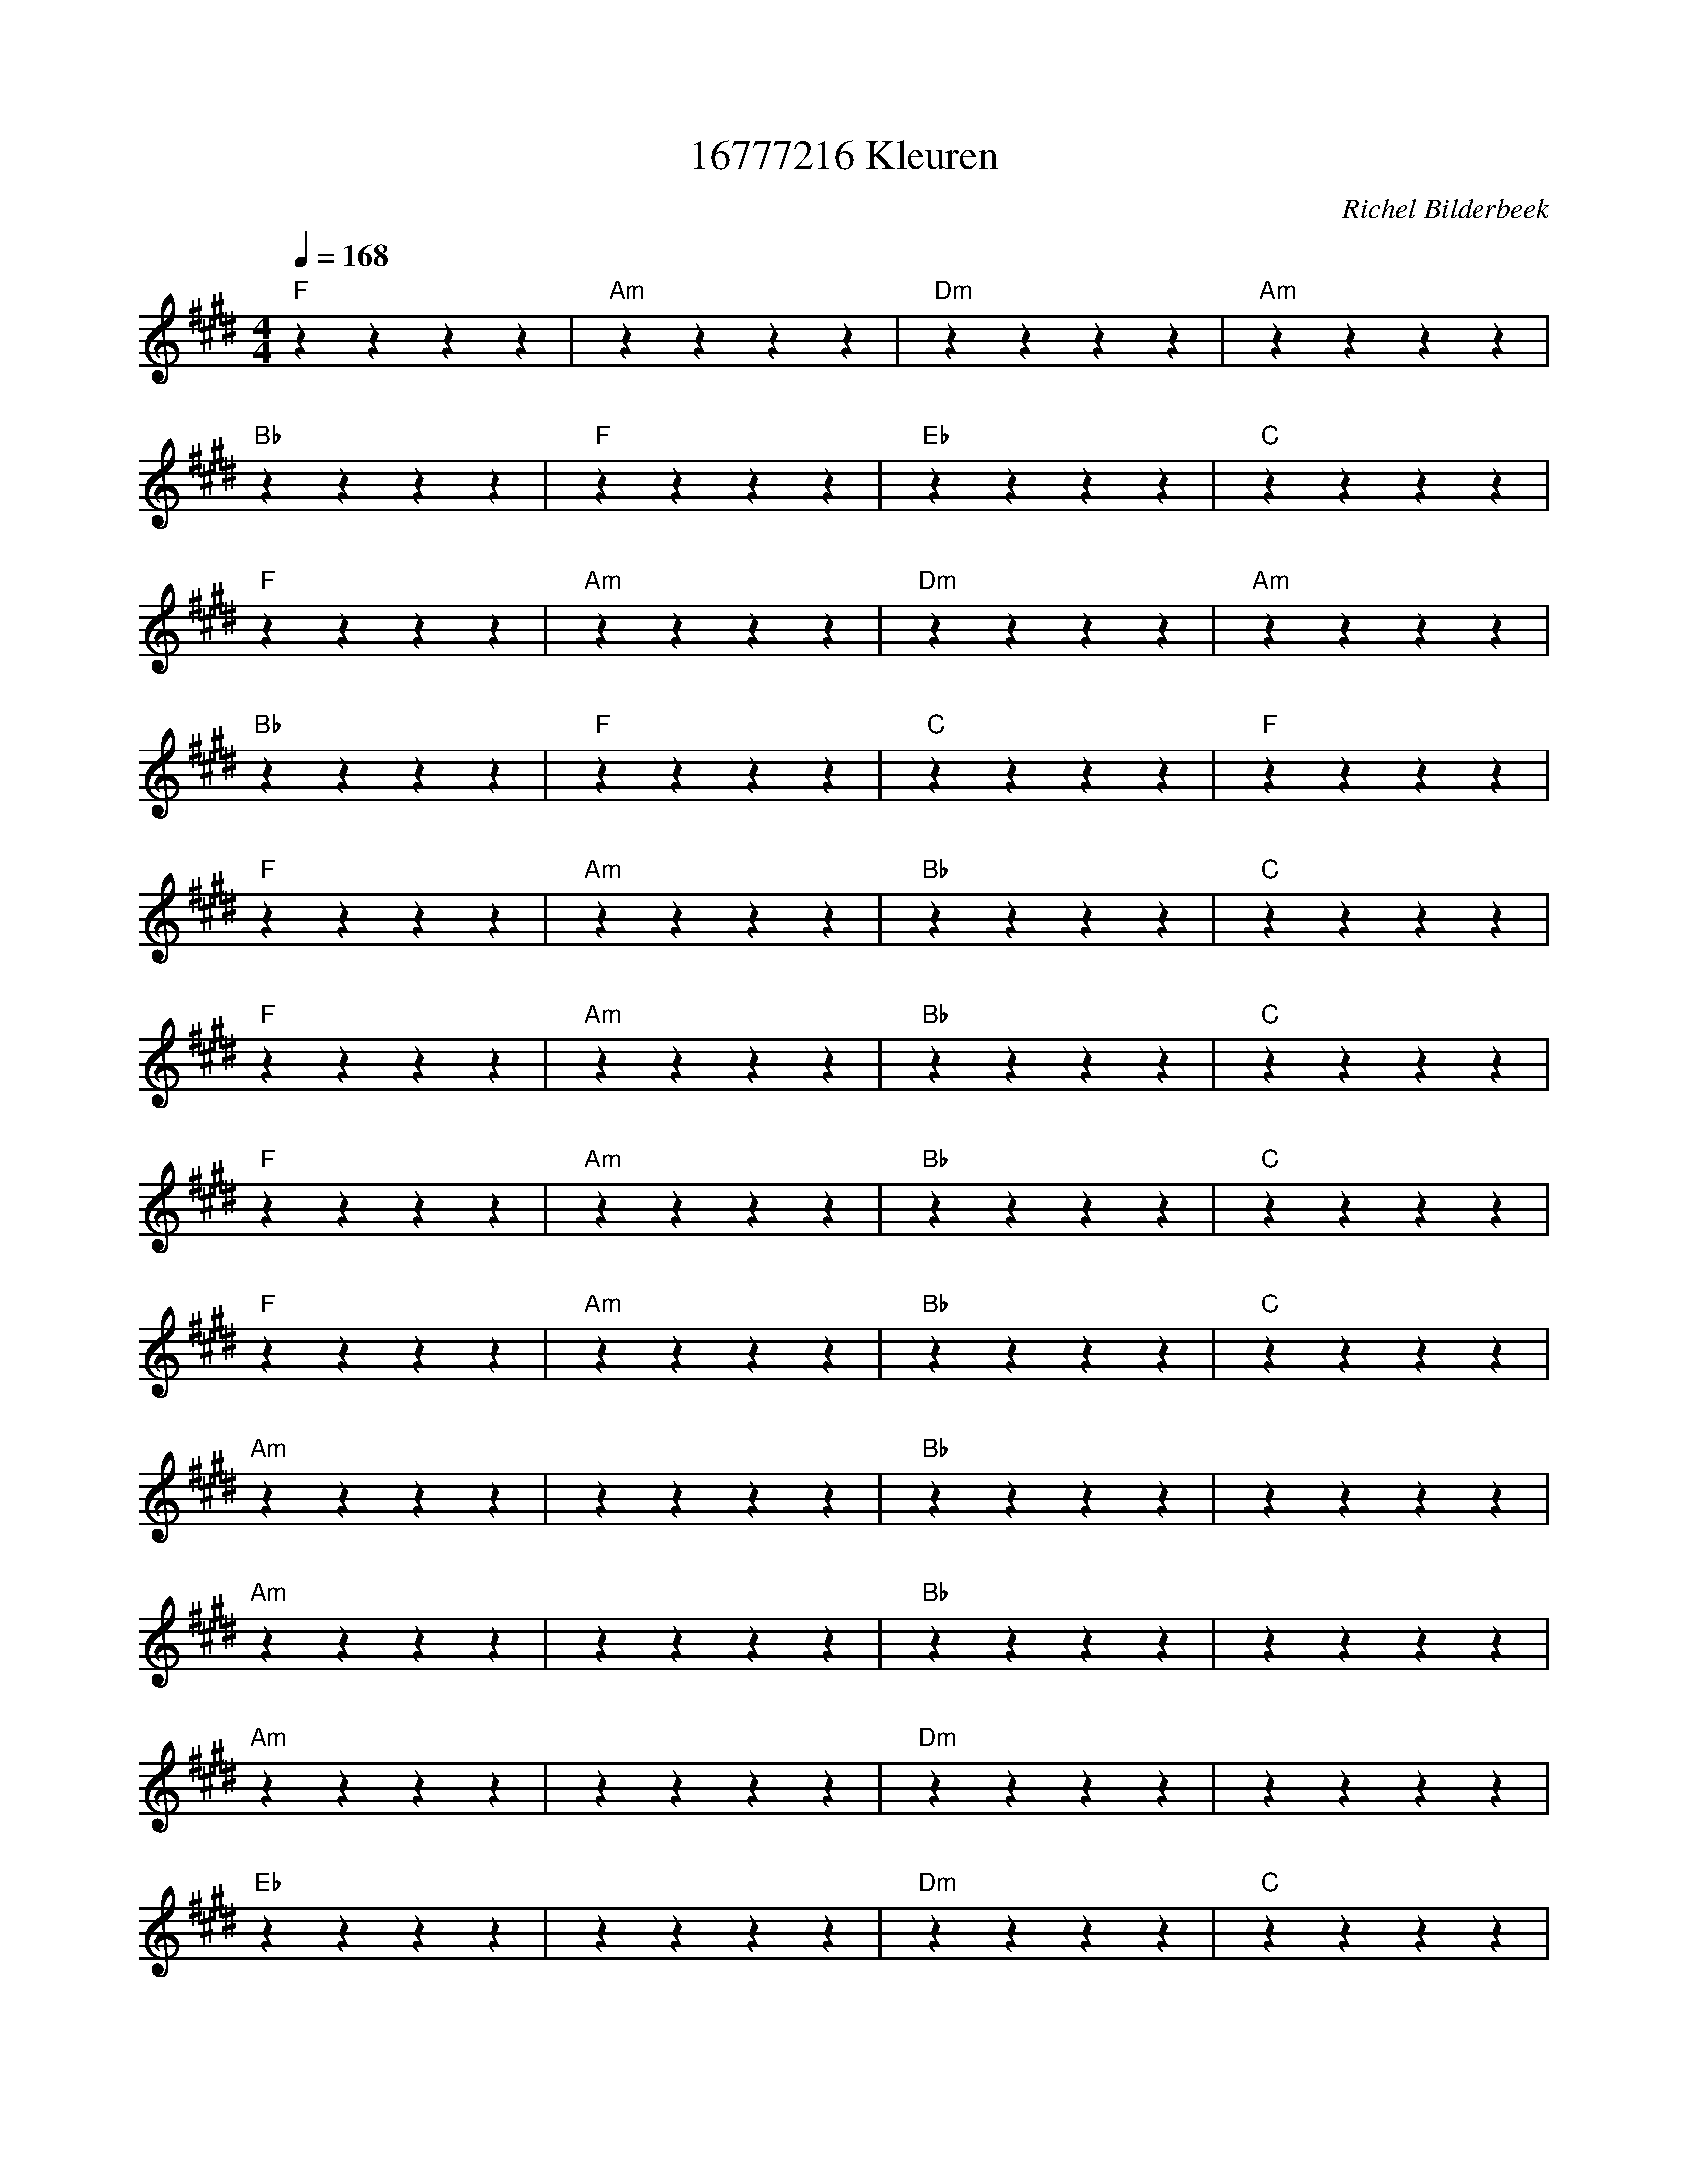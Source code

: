 X:1
T:16777216 Kleuren
C:Richel Bilderbeek
L:1/4
Q:1/4=168
M:4/4
K:E
% CHORUS
"F"zzzz | "Am"zzzz | "Dm"zzzz | "Am"zzzz  |
% Van Afrika tot in Amerika
"Bb"zzzz | "F"zzzz | "Eb"zzzz | "C"zzzz  |
% Van op de Himalaya tot in de woestijn
"F"zzzz | "Am"zzzz | "Dm"zzzz | "Am"zzzz  |
% Van Afrika tot in Amerika
"Bb"zzzz | "F"zzzz | "C"zzzz | "F"zzzz  |
% Ja, wij zijn zoveel mooier als wij samen zijn
%
"F"zzzz | "Am"zzzz | "Bb"zzzz | "C"zzzz  |
%Reik je hand naar me uit, jouw ringtone is de mijne
"F"zzzz | "Am"zzzz | "Bb"zzzz | "C"zzzz  |
%Ik laat je dromen van betere tijden
"F"zzzz | "Am"zzzz | "Bb"zzzz | "C"zzzz  |
%Is je huid donkerder of bleker dan de zijne
"F"zzzz | "Am"zzzz | "Bb"zzzz | "C"zzzz  |
%Ik kan je helpen het verschil te doen verdwijnen
%
"Am"zzzz | zzzz | "Bb"zzzz | ""zzzz  |
%Niemand op straat spreekt je aan, ziet je staan
"Am"zzzz | zzzz | "Bb"zzzz | ""zzzz  |
%Want zo doen mensen elkaar niet zo'n pijn
"Am"zzzz | zzzz | "Dm"zzzz | ""zzzz  |
%Het is veel beter dat wij voortaan
"Eb"zzzz | zzzz | "Dm"zzzz | "C"zzzz  |
%Op Facebook zijn, op Tinder zijn
%
"F"zzzz | "Am"zzzz | "Dm"zzzz | "Am"zzzz  |
%Van Afrika tot in Amerika
"Bb"zzzz | "F"zzzz | "Eb"zzzz | "C"zzzz  |
%in de stiltecoupe van de trein
"F"zzzz | "Am"zzzz | "Dm"zzzz | "Am"zzzz  |
%Van Afrika tot in Amerika
"Bb"zzzz | "F"zzzz | "C"zzzz | "F"zzzz  |
%Ja, wij zijn zoveel mooier als wij hoorbaar zijn
%
"F"zzzz | "Am"zzzz | "Bb"zzzz | "C"zzzz  |
%De planeet waar je woont, als ze soms te grauw is
"F"zzzz | "Am"zzzz | "Bb"zzzz | "C"zzzz  |
%Ik kan je beloven, dates te gaan beleven
"F"zzzz | "Am"zzzz | "Bb"zzzz | "C"zzzz  |
%Waar het niks uit maakt of hij transgender, bi of maagd is
"F"zzzz | "Am"zzzz | "Bb"zzzz | "C"zzzz  |
%Want met jouw zoektermen is het om het even
%
"Am"zzzz | ""zzzz | "Bb"zzzz | ""zzzz  |
%Niemand op straat spreekt je aan, ziet je staan
"Am"zzzz | ""zzzz | "Bb"zzzz | ""zzzz  |
%Want zo doen mensen elkaar niet zo'n pijn
"Am"zzzz | ""zzzz | "Dm"zzzz | ""zzzz  |
%Het is veel beter dat wij voortaan
"Eb"zzzz | ""zzzz | "Dm"zzzz | "C"zzzz  |
%Op Facebook zijn, op Tinder zijn
%
"F"zzzz | "Am"zzzz | "Dm"zzzz | "Am"zzzz  |
%Van Afrika tot in Amerika
"Bb"zzzz | "F"zzzz | "Eb"zzzz | "C"zzzz  |
%Vooraan bij Jannes op het Megapiratenfestijn
"F"zzzz | "Am"zzzz | "Dm"zzzz | "Am"zzzz  |
%Van Afrika tot in Amerika
"Bb"zzzz | "F"zzzz | "C"zzzz | "F"zzzz  |
%Ja, wij zijn zoveel mooier als wij aan het filmen zijn
%
"Am"zzzz | ""zzzz | "Bb"zzzz | ""zzzz  |
%Als jij nu met mij in de hand gaat staan
"Am"zzzz | ""zzzz | "Bb"zzzz | ""zzzz  |
%Tinderen onder de zon, één voor één
"Am"zzzz | ""zzzz | "Dm"zzzz | ""zzzz  |
%Dan is de hemel op aarde voortaan
"Eb"zzzz | ""zzzz | "Dm"zzzz | "C"zzzz  |
%Van iedereen, van iedereen
%
"F"zzzz | "Am"zzzz | "Dm"zzzz | "Am"zzzz  |
%Van Afrika tot in Amerika
"Bb"zzzz | "F"zzzz | "Eb"zzzz | "C"zzzz  |
%Tijdens de begravenis van tante Trijn
"F"zzzz | "Am"zzzz | "Dm"zzzz | "Am"zzzz  |
%Van Afrika tot in Amerika
"Bb"zzzz | "F"zzzz | "C"zzzz | "F"zzzz  |
%Ja, wij zijn zoveel mooier als we op Facebook aan het rouwen zijn
	
